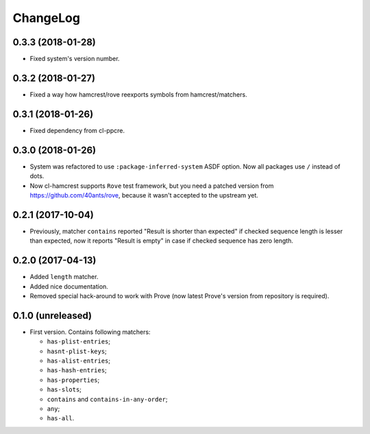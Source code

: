 ===========
 ChangeLog
===========

0.3.3 (2018-01-28)
==================

* Fixed system's version number.

0.3.2 (2018-01-27)
==================

* Fixed a way how hamcrest/rove reexports symbols from hamcrest/matchers.

0.3.1 (2018-01-26)
==================

* Fixed dependency from cl-ppcre.

0.3.0 (2018-01-26)
==================

* System was refactored to use ``:package-inferred-system`` ASDF option.
  Now all packages use ``/`` instead of dots.
* Now cl-hamcrest supports ``Rove`` test framework, but you need a
  patched version from https://github.com/40ants/rove, because it wasn't
  accepted to the upstream yet.

0.2.1 (2017-10-04)
==================

* Previously, matcher ``contains`` reported "Result is shorter than
  expected" if checked sequence length is lesser than expected, now it
  reports "Result is empty" in case if checked sequence has zero length.

0.2.0 (2017-04-13)
==================

* Added ``length`` matcher.
* Added nice documentation.
* Removed special hack-around to work with Prove (now
  latest Prove's version from repository is required).

0.1.0 (unreleased)
==================

* First version. Contains following matchers:

  - ``has-plist-entries``;
  - ``hasnt-plist-keys``;
  - ``has-alist-entries``;
  - ``has-hash-entries``;
  - ``has-properties``;
  - ``has-slots``;
  - ``contains`` and ``contains-in-any-order``;
  - ``any``;
  - ``has-all``.
